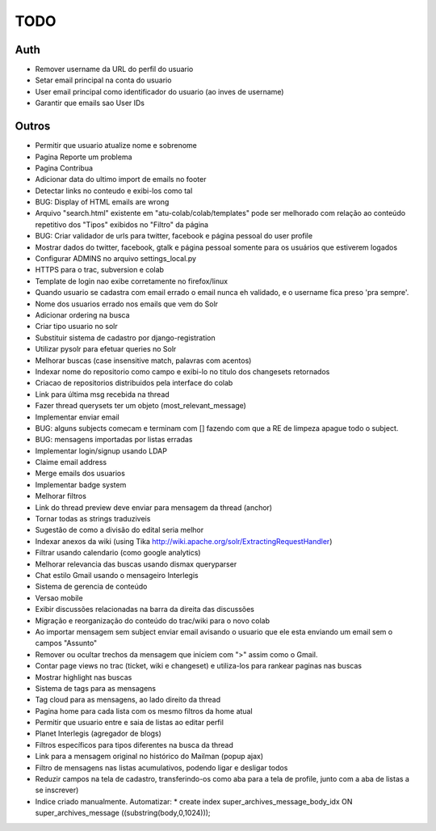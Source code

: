 TODO
-----

Auth
=====

* Remover username da URL do perfil do usuario
* Setar email principal na conta do usuario
* User email principal como identificador do usuario (ao inves de username)
* Garantir que emails sao User IDs


Outros
=======

* Permitir que usuario atualize nome e sobrenome
* Pagina Reporte um problema
* Pagina Contribua
* Adicionar data do ultimo import de emails no footer
* Detectar links no conteudo e exibi-los como tal
* BUG: Display of HTML emails are wrong
* Arquivo "search.html" existente em "atu-colab/colab/templates" pode ser melhorado com relação ao conteúdo repetitivo dos "Tipos" exibidos no "Filtro" da página
* BUG: Criar validador de urls para twitter, facebook e página pessoal do user profile
* Mostrar dados do twitter, facebook, gtalk e página pessoal somente para os usuários que estiverem logados
* Configurar ADMINS no arquivo settings_local.py
* HTTPS para o trac, subversion e colab

* Template de login nao exibe corretamente no firefox/linux
* Quando usuario se cadastra com email errado o email nunca eh validado, e o username fica preso 'pra sempre'.
* Nome dos usuarios errado nos emails que vem do Solr
* Adicionar ordering na busca
* Criar tipo usuario no solr
* Substituir sistema de cadastro por django-registration
* Utilizar pysolr para efetuar queries no Solr
* Melhorar buscas (case insensitive match, palavras com acentos)
* Indexar nome do repositorio como campo e exibi-lo no titulo dos changesets retornados
* Criacao de repositorios distribuidos pela interface do colab
* Link para última msg recebida na thread
* Fazer thread querysets ter um objeto (most_relevant_message)
* Implementar enviar email
* BUG: alguns subjects comecam e terminam com [] fazendo com que a RE de limpeza apague todo o subject.
* BUG: mensagens importadas por listas erradas
* Implementar login/signup usando LDAP
* Claime email address
* Merge emails dos usuarios
* Implementar badge system
* Melhorar filtros
* Link do thread preview deve enviar para mensagem da thread (anchor)
* Tornar todas as strings traduziveis
* Sugestão de como a divisão do edital seria melhor
* Indexar anexos da wiki (using Tika http://wiki.apache.org/solr/ExtractingRequestHandler)
* Filtrar usando calendario (como google analytics)
* Melhorar relevancia das buscas usando dismax queryparser
* Chat estilo Gmail usando o mensageiro Interlegis
* Sistema de gerencia de conteúdo
* Versao mobile
* Exibir discussões relacionadas na barra da direita das discussões
* Migração e reorganização do conteúdo do trac/wiki para o novo colab
* Ao importar mensagem sem subject enviar email avisando o usuario que ele esta enviando um email sem o campos "Assunto"
* Remover ou ocultar trechos da mensagem que iniciem com ">" assim como o Gmail.
* Contar page views no trac (ticket, wiki e changeset) e utiliza-los para rankear paginas nas buscas
* Mostrar highlight nas buscas
* Sistema de tags para as mensagens
* Tag cloud para as mensagens, ao lado direito da thread
* Pagina home para cada lista com os mesmo filtros da home atual
* Permitir que usuario entre e saia de listas ao editar perfil
* Planet Interlegis (agregador de blogs)
* Filtros específicos para tipos diferentes na busca da thread
* Link para a mensagem original no histórico do Mailman (popup ajax)
* Filtro de mensagens nas listas acumulativos, podendo ligar e desligar todos
* Reduzir campos na tela de cadastro, transferindo-os como aba para a tela de profile, junto com a aba de listas a se inscrever)

* Indice criado manualmente. Automatizar:
  * create index super_archives_message_body_idx ON super_archives_message ((substring(body,0,1024)));
